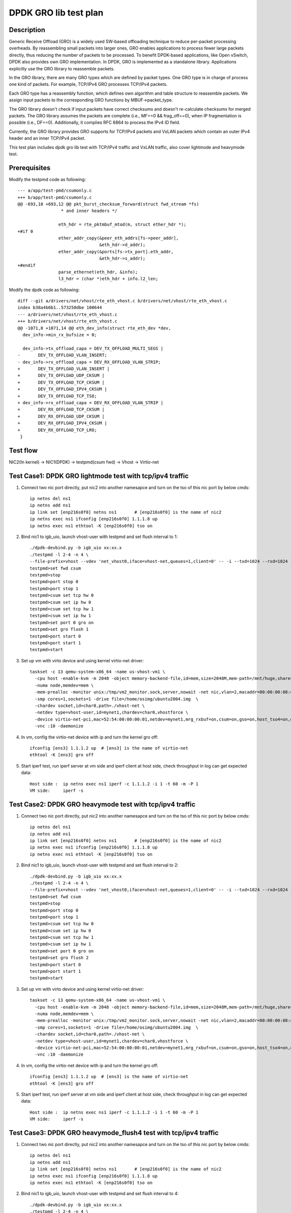 .. Copyright (c) <2020>, Intel Corporation
   All rights reserved.

   Redistribution and use in source and binary forms, with or without
   modification, are permitted provided that the following conditions
   are met:

   - Redistributions of source code must retain the above copyright
     notice, this list of conditions and the following disclaimer.

   - Redistributions in binary form must reproduce the above copyright
     notice, this list of conditions and the following disclaimer in
     the documentation and/or other materials provided with the
     distribution.

   - Neither the name of Intel Corporation nor the names of its
     contributors may be used to endorse or promote products derived
     from this software without specific prior written permission.

   THIS SOFTWARE IS PROVIDED BY THE COPYRIGHT HOLDERS AND CONTRIBUTORS
   "AS IS" AND ANY EXPRESS OR IMPLIED WARRANTIES, INCLUDING, BUT NOT
   LIMITED TO, THE IMPLIED WARRANTIES OF MERCHANTABILITY AND FITNESS
   FOR A PARTICULAR PURPOSE ARE DISCLAIMED. IN NO EVENT SHALL THE
   COPYRIGHT OWNER OR CONTRIBUTORS BE LIABLE FOR ANY DIRECT, INDIRECT,
   INCIDENTAL, SPECIAL, EXEMPLARY, OR CONSEQUENTIAL DAMAGES
   (INCLUDING, BUT NOT LIMITED TO, PROCUREMENT OF SUBSTITUTE GOODS OR
   SERVICES; LOSS OF USE, DATA, OR PROFITS; OR BUSINESS INTERRUPTION)
   HOWEVER CAUSED AND ON ANY THEORY OF LIABILITY, WHETHER IN CONTRACT,
   STRICT LIABILITY, OR TORT (INCLUDING NEGLIGENCE OR OTHERWISE)
   ARISING IN ANY WAY OUT OF THE USE OF THIS SOFTWARE, EVEN IF ADVISED
   OF THE POSSIBILITY OF SUCH DAMAGE.

======================
DPDK GRO lib test plan
======================

Description
===========

Generic Receive Offload (GRO) is a widely used SW-based offloading
technique to reduce per-packet processing overheads. By reassembling
small packets into larger ones, GRO enables applications to process
fewer large packets directly, thus reducing the number of packets to
be processed. To benefit DPDK-based applications, like Open vSwitch,
DPDK also provides own GRO implementation. In DPDK, GRO is implemented
as a standalone library. Applications explicitly use the GRO library to
reassemble packets.

In the GRO library, there are many GRO types which are defined by packet
types. One GRO type is in charge of process one kind of packets. For
example, TCP/IPv4 GRO processes TCP/IPv4 packets.

Each GRO type has a reassembly function, which defines own algorithm and
table structure to reassemble packets. We assign input packets to the
corresponding GRO functions by MBUF->packet_type.

The GRO library doesn't check if input packets have correct checksums and
doesn't re-calculate checksums for merged packets. The GRO library
assumes the packets are complete (i.e., MF==0 && frag_off==0), when IP
fragmentation is possible (i.e., DF==0). Additionally, it complies RFC
6864 to process the IPv4 ID field.

Currently, the GRO library provides GRO supports for TCP/IPv4 packets and
VxLAN packets which contain an outer IPv4 header and an inner TCP/IPv4
packet.

This test plan includes dpdk gro lib test with TCP/IPv4 traffic and VxLAN traffic,
also cover lightmode and heavymode test.

Prerequisites
=============

Modify the testpmd code as following::

    --- a/app/test-pmd/csumonly.c
    +++ b/app/test-pmd/csumonly.c
    @@ -693,10 +693,12 @@ pkt_burst_checksum_forward(struct fwd_stream *fs)
                     * and inner headers */
     
                    eth_hdr = rte_pktmbuf_mtod(m, struct ether_hdr *);
    +#if 0
                    ether_addr_copy(&peer_eth_addrs[fs->peer_addr],
                                    &eth_hdr->d_addr);
                    ether_addr_copy(&ports[fs->tx_port].eth_addr,
                                    &eth_hdr->s_addr);
    +#endif
                    parse_ethernet(eth_hdr, &info);
                    l3_hdr = (char *)eth_hdr + info.l2_len;

Modify the dpdk code as following::

   diff --git a/drivers/net/vhost/rte_eth_vhost.c b/drivers/net/vhost/rte_eth_vhost.c
   index b38a4b6b1..573250dbe 100644
   --- a/drivers/net/vhost/rte_eth_vhost.c
   +++ b/drivers/net/vhost/rte_eth_vhost.c
   @@ -1071,8 +1071,14 @@ eth_dev_info(struct rte_eth_dev *dev,
     dev_info->min_rx_bufsize = 0;

     dev_info->tx_offload_capa = DEV_TX_OFFLOAD_MULTI_SEGS |
   -       DEV_TX_OFFLOAD_VLAN_INSERT;
   - dev_info->rx_offload_capa = DEV_RX_OFFLOAD_VLAN_STRIP;
   +       DEV_TX_OFFLOAD_VLAN_INSERT |
   +       DEV_TX_OFFLOAD_UDP_CKSUM |
   +       DEV_TX_OFFLOAD_TCP_CKSUM |
   +       DEV_TX_OFFLOAD_IPV4_CKSUM |
   +       DEV_TX_OFFLOAD_TCP_TSO;
   + dev_info->rx_offload_capa = DEV_RX_OFFLOAD_VLAN_STRIP |
   +       DEV_RX_OFFLOAD_TCP_CKSUM |
   +       DEV_RX_OFFLOAD_UDP_CKSUM |
   +       DEV_RX_OFFLOAD_IPV4_CKSUM |
   +       DEV_RX_OFFLOAD_TCP_LRO;
    }

Test flow
=========

NIC2(In kernel) -> NIC1(DPDK) -> testpmd(csum fwd) -> Vhost -> Virtio-net

Test Case1: DPDK GRO lightmode test with tcp/ipv4 traffic
=========================================================

1. Connect two nic port directly, put nic2 into another namesapce and turn on the tso of this nic port by below cmds::

    ip netns del ns1
    ip netns add ns1
    ip link set [enp216s0f0] netns ns1       # [enp216s0f0] is the name of nic2
    ip netns exec ns1 ifconfig [enp216s0f0] 1.1.1.8 up
    ip netns exec ns1 ethtool -K [enp216s0f0] tso on

2. Bind nic1 to igb_uio, launch vhost-user with testpmd and set flush interval to 1::

    ./dpdk-devbind.py -b igb_uio xx:xx.x
    ./testpmd -l 2-4 -n 4 \
    --file-prefix=vhost --vdev 'net_vhost0,iface=vhost-net,queues=1,client=0' -- -i --txd=1024 --rxd=1024
    testpmd>set fwd csum
    testpmd>stop
    testpmd>port stop 0
    testpmd>port stop 1
    testpmd>csum set tcp hw 0
    testpmd>csum set ip hw 0
    testpmd>csum set tcp hw 1
    testpmd>csum set ip hw 1
    testpmd>set port 0 gro on
    testpmd>set gro flush 1
    testpmd>port start 0
    testpmd>port start 1
    testpmd>start

3.  Set up vm with virto device and using kernel virtio-net driver::

     taskset -c 13 qemu-system-x86_64 -name us-vhost-vm1 \
       -cpu host -enable-kvm -m 2048 -object memory-backend-file,id=mem,size=2048M,mem-path=/mnt/huge,share=on \
       -numa node,memdev=mem \
       -mem-prealloc -monitor unix:/tmp/vm2_monitor.sock,server,nowait -net nic,vlan=2,macaddr=00:00:00:08:e8:aa,addr=1f -net user,vlan=2,hostfwd=tcp:127.0.0.1:6001-:22 \
       -smp cores=1,sockets=1 -drive file=/home/osimg/ubuntu2004.img  \
       -chardev socket,id=char0,path=./vhost-net \
       -netdev type=vhost-user,id=mynet1,chardev=char0,vhostforce \
       -device virtio-net-pci,mac=52:54:00:00:00:01,netdev=mynet1,mrg_rxbuf=on,csum=on,gso=on,host_tso4=on,guest_tso4=on \
       -vnc :10 -daemonize

4. In vm, config the virtio-net device with ip and turn the kernel gro off::

    ifconfig [ens3] 1.1.1.2 up  # [ens3] is the name of virtio-net
    ethtool -K [ens3] gro off

5. Start iperf test, run iperf server at vm side and iperf client at host side, check throughput in log can get expected data::

    Host side :  ip netns exec ns1 iperf -c 1.1.1.2 -i 1 -t 60 -m -P 1
    VM side:     iperf -s

Test Case2: DPDK GRO heavymode test with tcp/ipv4 traffic
=========================================================

1. Connect two nic port directly, put nic2 into another namesapce and turn on the tso of this nic port by below cmds::

    ip netns del ns1
    ip netns add ns1
    ip link set [enp216s0f0] netns ns1       # [enp216s0f0] is the name of nic2
    ip netns exec ns1 ifconfig [enp216s0f0] 1.1.1.8 up
    ip netns exec ns1 ethtool -K [enp216s0f0] tso on

2. Bind nic1 to igb_uio, launch vhost-user with testpmd and set flush interval to 2::

    ./dpdk-devbind.py -b igb_uio xx:xx.x
    ./testpmd -l 2-4 -n 4 \
    --file-prefix=vhost --vdev 'net_vhost0,iface=vhost-net,queues=1,client=0' -- -i --txd=1024 --rxd=1024
    testpmd>set fwd csum
    testpmd>stop
    testpmd>port stop 0
    testpmd>port stop 1
    testpmd>csum set tcp hw 0
    testpmd>csum set ip hw 0
    testpmd>csum set tcp hw 1
    testpmd>csum set ip hw 1
    testpmd>set port 0 gro on
    testpmd>set gro flush 2
    testpmd>port start 0
    testpmd>port start 1
    testpmd>start

3.  Set up vm with virto device and using kernel virtio-net driver::

     taskset -c 13 qemu-system-x86_64 -name us-vhost-vm1 \
       -cpu host -enable-kvm -m 2048 -object memory-backend-file,id=mem,size=2048M,mem-path=/mnt/huge,share=on \
       -numa node,memdev=mem \
       -mem-prealloc -monitor unix:/tmp/vm2_monitor.sock,server,nowait -net nic,vlan=2,macaddr=00:00:00:08:e8:aa,addr=1f -net user,vlan=2,hostfwd=tcp:127.0.0.1:6001-:22 \
       -smp cores=1,sockets=1 -drive file=/home/osimg/ubuntu2004.img  \
       -chardev socket,id=char0,path=./vhost-net \
       -netdev type=vhost-user,id=mynet1,chardev=char0,vhostforce \
       -device virtio-net-pci,mac=52:54:00:00:00:01,netdev=mynet1,mrg_rxbuf=on,csum=on,gso=on,host_tso4=on,guest_tso4=on \
       -vnc :10 -daemonize

4. In vm, config the virtio-net device with ip and turn the kernel gro off::

    ifconfig [ens3] 1.1.1.2 up  # [ens3] is the name of virtio-net
    ethtool -K [ens3] gro off

5. Start iperf test, run iperf server at vm side and iperf client at host side, check throughput in log can get expected data::

    Host side :  ip netns exec ns1 iperf -c 1.1.1.2 -i 1 -t 60 -m -P 1
    VM side:     iperf -s

Test Case3: DPDK GRO heavymode_flush4 test with tcp/ipv4 traffic
================================================================

1. Connect two nic port directly, put nic2 into another namesapce and turn on the tso of this nic port by below cmds::

    ip netns del ns1
    ip netns add ns1
    ip link set [enp216s0f0] netns ns1       # [enp216s0f0] is the name of nic2
    ip netns exec ns1 ifconfig [enp216s0f0] 1.1.1.8 up
    ip netns exec ns1 ethtool -K [enp216s0f0] tso on

2. Bind nic1 to igb_uio, launch vhost-user with testpmd and set flush interval to 4::

    ./dpdk-devbind.py -b igb_uio xx:xx.x
    ./testpmd -l 2-4 -n 4 \
    --file-prefix=vhost --vdev 'net_vhost0,iface=vhost-net,queues=1,client=0' -- -i --txd=1024 --rxd=1024
    testpmd>set fwd csum
    testpmd>stop
    testpmd>port stop 0
    testpmd>port stop 1
    testpmd>csum set tcp hw 0
    testpmd>csum set ip hw 0
    testpmd>csum set tcp hw 1
    testpmd>csum set ip hw 1
    testpmd>set port 0 gro on
    testpmd>set gro flush 4
    testpmd>port start 0
    testpmd>port start 1
    testpmd>start

3.  Set up vm with virto device and using kernel virtio-net driver::

     taskset -c 13 qemu-system-x86_64 -name us-vhost-vm1 \
       -cpu host -enable-kvm -m 2048 -object memory-backend-file,id=mem,size=2048M,mem-path=/mnt/huge,share=on \
       -numa node,memdev=mem \
       -mem-prealloc -monitor unix:/tmp/vm2_monitor.sock,server,nowait -net nic,vlan=2,macaddr=00:00:00:08:e8:aa,addr=1f -net user,vlan=2,hostfwd=tcp:127.0.0.1:6001-:22 \
       -smp cores=1,sockets=1 -drive file=/home/osimg/ubuntu2004.img  \
       -chardev socket,id=char0,path=./vhost-net \
       -netdev type=vhost-user,id=mynet1,chardev=char0,vhostforce \
       -device virtio-net-pci,mac=52:54:00:00:00:01,netdev=mynet1,mrg_rxbuf=on,csum=on,gso=on,host_tso4=on,guest_tso4=on \
       -vnc :10 -daemonize

4. In vm, config the virtio-net device with ip and turn the kernel gro off::

    ifconfig [ens3] 1.1.1.2 up  # [ens3] is the name of virtio-net
    ethtool -K [ens3] gro off

5. Start iperf test, run iperf server at vm side and iperf client at host side, check throughput in log can get expected data::

    Host side :  ip netns exec ns1 iperf -c 1.1.1.2 -i 1 -t 60 -m -P 1
    VM side:     iperf -s

Test Case4: DPDK GRO test with vxlan traffic
============================================

Vxlan topology
--------------
  VM          Host

50.1.1.2      50.1.1.1
   \|           \|
1.1.2.3       1.1.2.4
   \|------------Testpmd------------|

1. Connect two nic port directly, put nic2 into another namesapce and create Host VxLAN port::

    ip netns del ns1
    ip netns add ns1
    ip link set [enp216s0f0] netns ns1    # [enp216s0f0] is the name of nic2
    ip netns exec ns1 ifconfig [enp216s0f0] 1.1.2.4/24 up
    VXLAN_NAME=vxlan1
    VXLAN_IP=50.1.1.1
    IF_NAME=[enp216s0f0]
    VM_IP=1.1.2.3
    ip netns exec t2 ip link add $VXLAN_NAME type vxlan id 42 dev $IF_NAME dstport 4789
    ip netns exec t2 bridge fdb append to 00:00:00:00:00:00 dst $VM_IP dev $VXLAN_NAME
    ip netns exec t2 ip addr add $VXLAN_IP/24 dev $VXLAN_NAME
    ip netns exec t2 ip link set up dev $VXLAN_NAME

2. Bind nic1 to igb_uio, launch vhost-user with testpmd and set flush interval to 4::

    ./dpdk-devbind.py -b igb_uio xx:xx.x
    ./testpmd -l 2-4 -n 4 \
    --file-prefix=vhost --vdev 'net_vhost0,iface=vhost-net,queues=1,client=0' -- -i --txd=1024 --rxd=1024
    testpmd>set fwd csum
    testpmd>stop
    testpmd>port stop 0
    testpmd>port stop 1
    testpmd>csum set tcp hw 0
    testpmd>csum set ip hw 0
    testpmd>csum parse-tunnel on 0
    testpmd>csum parse-tunnel on 1
    testpmd>csum set outer-ip hw 0
    testpmd>csum set tcp hw 1
    testpmd>csum set ip hw 1
    testpmd>set port 0 gro on
    testpmd>set gro flush 4
    testpmd>port start 0
    testpmd>port start 1
    testpmd>start

3.  Set up vm with virto device and using kernel virtio-net driver::

     taskset -c 13 qemu-system-x86_64 -name us-vhost-vm1 \
       -cpu host -enable-kvm -m 2048 -object memory-backend-file,id=mem,size=2048M,mem-path=/mnt/huge,share=on \
       -numa node,memdev=mem \
       -mem-prealloc -monitor unix:/tmp/vm2_monitor.sock,server,nowait -net nic,vlan=2,macaddr=00:00:00:08:e8:aa,addr=1f -net user,vlan=2,hostfwd=tcp:127.0.0.1:6001-:22 \
       -smp cores=1,sockets=1 -drive file=/home/osimg/ubuntu2004.img  \
       -chardev socket,id=char0,path=./vhost-net \
       -netdev type=vhost-user,id=mynet1,chardev=char0,vhostforce \
       -device virtio-net-pci,mac=52:54:00:00:00:01,netdev=mynet1,mrg_rxbuf=on,csum=on,gso=on,host_tso4=on,guest_tso4=on \
       -vnc :10 -daemonize

4. In vm, config the virtio-net device with ip and turn the kernel gro off::

    ip link add vxlan0 type vxlan id 42 dev [ens3] dstport 4789   # [ens3] is the name of virtio-net
    bridge fdb add to 00:00:00:00:00:00 dst 1.1.2.4 dev vxlan0
    ip addr add 50.1.1.2/24 dev vxlan0
    ip link set up dev vxlan0
    ifconfig [ens3] 1.1.2.3/24 up
    ifconfig -a

5. Start iperf test, run iperf server at vm side and iperf client at host side, check throughput in log can get expected data::

    Host side :  ip netns exec t2 iperf -c 50.1.1.2 -i 2 -t 60 -f g -m
    VM side:     iperf -s -f g

Test Case5: DPDK GRO test with 2 queues using tcp/ipv4 traffic
==============================================================

Test flow
=========

NIC2(In kernel) -> NIC1(DPDK) -> testpmd(csum fwd) -> Vhost -> Virtio-net

1. Connect two nic port directly, put nic2 into another namesapce and turn on the tso of this nic port by below cmds::

    ip netns del ns1
    ip netns add ns1
    ip link set enp26s0f0 netns ns1       # [enp216s0f0] is the name of nic2
    ip netns exec ns1 ifconfig enp26s0f0 1.1.1.8 up
    ip netns exec ns1 ethtool -K enp26s0f0 tso on

2. Bind cbdma port and nic1 to igb_uio, launch vhost-user with testpmd and set flush interval to 1::

    ./dpdk-devbind.py -b igb_uio xx:xx.x
    ./x86_64-native-linuxapp-gcc/app/testpmd -l 29-31 -n 4 \
    --file-prefix=vhost --vdev 'net_vhost0,iface=vhost-net,queues=2' -- -i --txd=1024 --rxd=1024 --txq=2 --rxq=2 --nb-cores=2
    set fwd csum
    stop
    port stop 0
    port stop 1
    csum set tcp hw 0
    csum set ip hw 0
    csum set tcp hw 1
    csum set ip hw 1
    set port 0 gro on
    set gro flush 1
    port start 0
    port start 1
    start

3.  Set up vm with virto device and using kernel virtio-net driver::

     taskset -c 31 /home/qemu-install/qemu-4.2.1/bin/qemu-system-x86_64 -name us-vhost-vm1 \
       -cpu host -enable-kvm -m 2048 -object memory-backend-file,id=mem,size=2048M,mem-path=/mnt/huge,share=on \
       -numa node,memdev=mem \
       -mem-prealloc -monitor unix:/tmp/vm2_monitor.sock,server,nowait -netdev user,id=yinan,hostfwd=tcp:127.0.0.1:6005-:22 -device e1000,netdev=yinan \
       -smp cores=1,sockets=1 -drive file=/home/osimg/ubuntu2004.img  \
       -chardev socket,id=char0,path=./vhost-net \
       -netdev type=vhost-user,id=mynet1,chardev=char0,vhostforce,queues=2 \
       -device virtio-net-pci,mac=52:54:00:00:00:01,netdev=mynet1,mrg_rxbuf=on,csum=on,gso=on,host_tso4=on,guest_tso4=on,mq=on,vectors=15 \
       -vnc :10 -daemonize

4. In vm, config the virtio-net device with ip and turn the kernel gro off::

    ifconfig ens4 1.1.1.2 up  # [ens3] is the name of virtio-net
    ethtool -L ens4 combined 2
    ethtool -K ens4 gro off

5. Start iperf test, run iperf server at vm side and iperf client at host side, check throughput in log can get better performance than case1::

    Host side :  taskset -c 35 ip netns exec ns1 iperf -c 1.1.1.2 -i 1 -t 60 -m -P 2
    VM side:     iperf -s

Test Case6: DPDK GRO test with two queues and two CBDMA channels using tcp/ipv4 traffic
=======================================================================================

Test flow
=========

NIC2(In kernel) -> NIC1(DPDK) -> testpmd(csum fwd) -> Vhost -> Virtio-net

1. Connect two nic port directly, put nic2 into another namesapce and turn on the tso of this nic port by below cmds::

    ip netns del ns1
    ip netns add ns1
    ip link set enp26s0f0 netns ns1       # [enp216s0f0] is the name of nic2
    ip netns exec ns1 ifconfig enp26s0f0 1.1.1.8 up
    ip netns exec ns1 ethtool -K enp26s0f0 tso on

2. Bind cbdma port and nic1 to igb_uio, launch vhost-user with testpmd and set flush interval to 1::

    ./dpdk-devbind.py -b igb_uio xx:xx.x
    ./x86_64-native-linuxapp-gcc/app/testpmd -l 29-31 -n 4 \
    --file-prefix=vhost --vdev 'net_vhost0,iface=vhost-net,queues=2,dmas=[txq0@80:04.0;txq1@80:04.1],dmathr=1024' -- -i --txd=1024 --rxd=1024 --txq=2 --rxq=2 --nb-cores=2
    set fwd csum
    stop
    port stop 0
    port stop 1
    csum set tcp hw 0
    csum set ip hw 0
    csum set tcp hw 1
    csum set ip hw 1
    set port 0 gro on
    set gro flush 1
    port start 0
    port start 1
    start

3.  Set up vm with virto device and using kernel virtio-net driver::

     taskset -c 31 /home/qemu-install/qemu-4.2.1/bin/qemu-system-x86_64 -name us-vhost-vm1 \
       -cpu host -enable-kvm -m 2048 -object memory-backend-file,id=mem,size=2048M,mem-path=/mnt/huge,share=on \
       -numa node,memdev=mem \
       -mem-prealloc -monitor unix:/tmp/vm2_monitor.sock,server,nowait -netdev user,id=yinan,hostfwd=tcp:127.0.0.1:6005-:22 -device e1000,netdev=yinan \
       -smp cores=1,sockets=1 -drive file=/home/osimg/ubuntu2004.img  \
       -chardev socket,id=char0,path=./vhost-net \
       -netdev type=vhost-user,id=mynet1,chardev=char0,vhostforce,queues=2 \
       -device virtio-net-pci,mac=52:54:00:00:00:01,netdev=mynet1,mrg_rxbuf=on,csum=on,gso=on,host_tso4=on,guest_tso4=on,mq=on,vectors=15 \
       -vnc :10 -daemonize

4. In vm, config the virtio-net device with ip and turn the kernel gro off::

    ifconfig ens4 1.1.1.2 up  # [ens3] is the name of virtio-net
    ethtool -L ens4 combined 2
    ethtool -K ens4 gro off

5. Start iperf test, run iperf server at vm side and iperf client at host side, check throughput, should be larger than 10Gbits/sec::

    Host side :  taskset -c 35 ip netns exec ns1 iperf -c 1.1.1.2 -i 1 -t 60 -m -P 2
    VM side:     iperf -s
